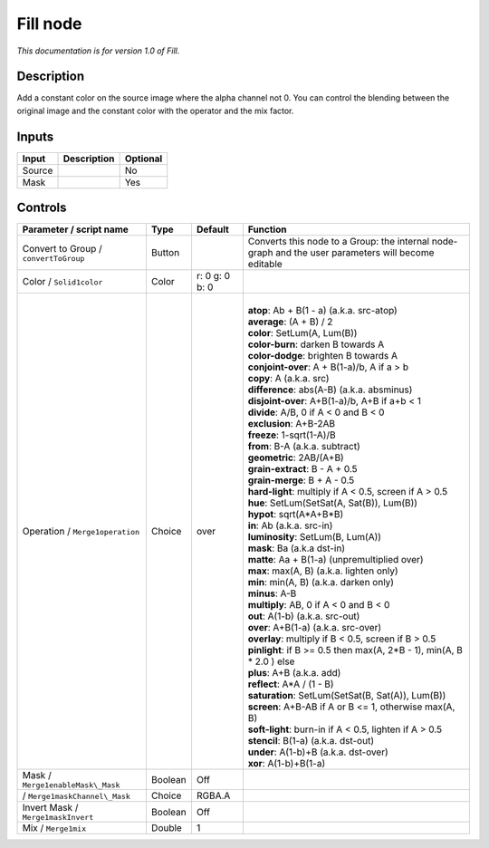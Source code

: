 .. _fr.inria.Fill:

Fill node
=========

|pluginIcon| 

*This documentation is for version 1.0 of Fill.*

Description
-----------

Add a constant color on the source image where the alpha channel not 0. You can control the blending between the original image and the constant color with the operator and the mix factor.

Inputs
------

+----------+---------------+------------+
| Input    | Description   | Optional   |
+==========+===============+============+
| Source   |               | No         |
+----------+---------------+------------+
| Mask     |               | Yes        |
+----------+---------------+------------+

Controls
--------

.. tabularcolumns:: |>{\raggedright}p{0.2\columnwidth}|>{\raggedright}p{0.06\columnwidth}|>{\raggedright}p{0.07\columnwidth}|p{0.63\columnwidth}|

.. cssclass:: longtable

+-----------------------------------------+-----------+------------------+-------------------------------------------------------------------------------------------------------+
| Parameter / script name                 | Type      | Default          | Function                                                                                              |
+=========================================+===========+==================+=======================================================================================================+
| Convert to Group / ``convertToGroup``   | Button    |                  | Converts this node to a Group: the internal node-graph and the user parameters will become editable   |
+-----------------------------------------+-----------+------------------+-------------------------------------------------------------------------------------------------------+
| Color / ``Solid1color``                 | Color     | r: 0 g: 0 b: 0   |                                                                                                       |
+-----------------------------------------+-----------+------------------+-------------------------------------------------------------------------------------------------------+
| Operation / ``Merge1operation``         | Choice    | over             | |                                                                                                     |
|                                         |           |                  | | **atop**: Ab + B(1 - a) (a.k.a. src-atop)                                                           |
|                                         |           |                  | | **average**: (A + B) / 2                                                                            |
|                                         |           |                  | | **color**: SetLum(A, Lum(B))                                                                        |
|                                         |           |                  | | **color-burn**: darken B towards A                                                                  |
|                                         |           |                  | | **color-dodge**: brighten B towards A                                                               |
|                                         |           |                  | | **conjoint-over**: A + B(1-a)/b, A if a > b                                                         |
|                                         |           |                  | | **copy**: A (a.k.a. src)                                                                            |
|                                         |           |                  | | **difference**: abs(A-B) (a.k.a. absminus)                                                          |
|                                         |           |                  | | **disjoint-over**: A+B(1-a)/b, A+B if a+b < 1                                                       |
|                                         |           |                  | | **divide**: A/B, 0 if A < 0 and B < 0                                                               |
|                                         |           |                  | | **exclusion**: A+B-2AB                                                                              |
|                                         |           |                  | | **freeze**: 1-sqrt(1-A)/B                                                                           |
|                                         |           |                  | | **from**: B-A (a.k.a. subtract)                                                                     |
|                                         |           |                  | | **geometric**: 2AB/(A+B)                                                                            |
|                                         |           |                  | | **grain-extract**: B - A + 0.5                                                                      |
|                                         |           |                  | | **grain-merge**: B + A - 0.5                                                                        |
|                                         |           |                  | | **hard-light**: multiply if A < 0.5, screen if A > 0.5                                              |
|                                         |           |                  | | **hue**: SetLum(SetSat(A, Sat(B)), Lum(B))                                                          |
|                                         |           |                  | | **hypot**: sqrt(A\*A+B\*B)                                                                          |
|                                         |           |                  | | **in**: Ab (a.k.a. src-in)                                                                          |
|                                         |           |                  | | **luminosity**: SetLum(B, Lum(A))                                                                   |
|                                         |           |                  | | **mask**: Ba (a.k.a dst-in)                                                                         |
|                                         |           |                  | | **matte**: Aa + B(1-a) (unpremultiplied over)                                                       |
|                                         |           |                  | | **max**: max(A, B) (a.k.a. lighten only)                                                            |
|                                         |           |                  | | **min**: min(A, B) (a.k.a. darken only)                                                             |
|                                         |           |                  | | **minus**: A-B                                                                                      |
|                                         |           |                  | | **multiply**: AB, 0 if A < 0 and B < 0                                                              |
|                                         |           |                  | | **out**: A(1-b) (a.k.a. src-out)                                                                    |
|                                         |           |                  | | **over**: A+B(1-a) (a.k.a. src-over)                                                                |
|                                         |           |                  | | **overlay**: multiply if B < 0.5, screen if B > 0.5                                                 |
|                                         |           |                  | | **pinlight**: if B >= 0.5 then max(A, 2\*B - 1), min(A, B \* 2.0 ) else                             |
|                                         |           |                  | | **plus**: A+B (a.k.a. add)                                                                          |
|                                         |           |                  | | **reflect**: A\*A / (1 - B)                                                                         |
|                                         |           |                  | | **saturation**: SetLum(SetSat(B, Sat(A)), Lum(B))                                                   |
|                                         |           |                  | | **screen**: A+B-AB if A or B <= 1, otherwise max(A, B)                                              |
|                                         |           |                  | | **soft-light**: burn-in if A < 0.5, lighten if A > 0.5                                              |
|                                         |           |                  | | **stencil**: B(1-a) (a.k.a. dst-out)                                                                |
|                                         |           |                  | | **under**: A(1-b)+B (a.k.a. dst-over)                                                               |
|                                         |           |                  | | **xor**: A(1-b)+B(1-a)                                                                              |
+-----------------------------------------+-----------+------------------+-------------------------------------------------------------------------------------------------------+
| Mask / ``Merge1enableMask\_Mask``       | Boolean   | Off              |                                                                                                       |
+-----------------------------------------+-----------+------------------+-------------------------------------------------------------------------------------------------------+
|   / ``Merge1maskChannel\_Mask``         | Choice    | RGBA.A           |                                                                                                       |
+-----------------------------------------+-----------+------------------+-------------------------------------------------------------------------------------------------------+
| Invert Mask / ``Merge1maskInvert``      | Boolean   | Off              |                                                                                                       |
+-----------------------------------------+-----------+------------------+-------------------------------------------------------------------------------------------------------+
| Mix / ``Merge1mix``                     | Double    | 1                |                                                                                                       |
+-----------------------------------------+-----------+------------------+-------------------------------------------------------------------------------------------------------+

.. |pluginIcon| image:: fr.inria.Fill.png
   :width: 10.0%
